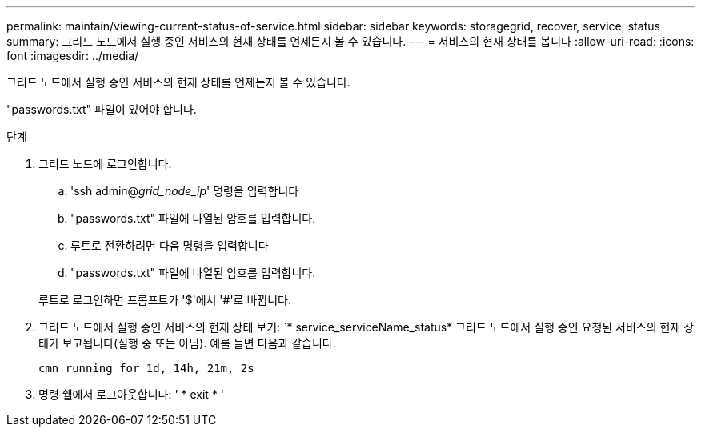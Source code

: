 ---
permalink: maintain/viewing-current-status-of-service.html 
sidebar: sidebar 
keywords: storagegrid, recover, service, status 
summary: 그리드 노드에서 실행 중인 서비스의 현재 상태를 언제든지 볼 수 있습니다. 
---
= 서비스의 현재 상태를 봅니다
:allow-uri-read: 
:icons: font
:imagesdir: ../media/


[role="lead"]
그리드 노드에서 실행 중인 서비스의 현재 상태를 언제든지 볼 수 있습니다.

"passwords.txt" 파일이 있어야 합니다.

.단계
. 그리드 노드에 로그인합니다.
+
.. 'ssh admin@_grid_node_ip_' 명령을 입력합니다
.. "passwords.txt" 파일에 나열된 암호를 입력합니다.
.. 루트로 전환하려면 다음 명령을 입력합니다
.. "passwords.txt" 파일에 나열된 암호를 입력합니다.


+
루트로 로그인하면 프롬프트가 '$'에서 '#'로 바뀝니다.

. 그리드 노드에서 실행 중인 서비스의 현재 상태 보기: `* service_serviceName_status* 그리드 노드에서 실행 중인 요청된 서비스의 현재 상태가 보고됩니다(실행 중 또는 아님). 예를 들면 다음과 같습니다.
+
[listing]
----
cmn running for 1d, 14h, 21m, 2s
----
. 명령 쉘에서 로그아웃합니다: ' * exit * '

